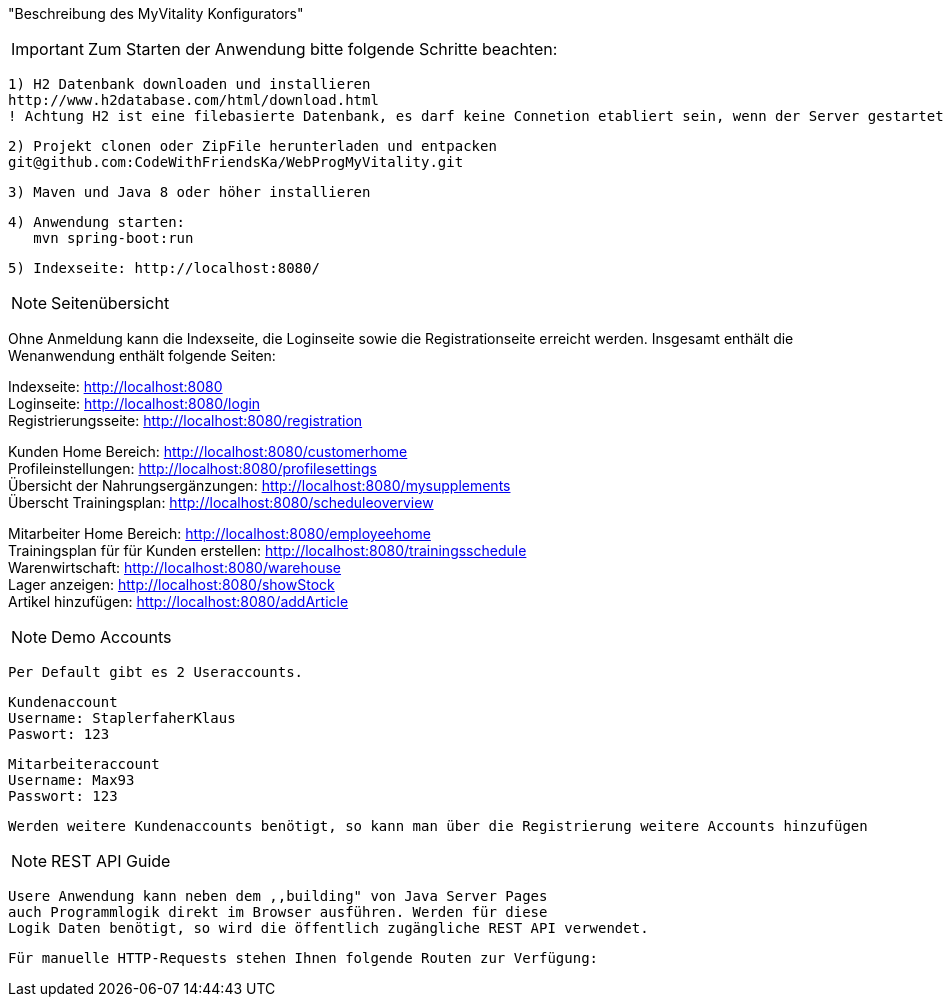 "Beschreibung des  MyVitality Konfigurators"

IMPORTANT: Zum Starten der Anwendung bitte folgende Schritte beachten:

    1) H2 Datenbank downloaden und installieren
    http://www.h2database.com/html/download.html
    ! Achtung H2 ist eine filebasierte Datenbank, es darf keine Connetion etabliert sein, wenn der Server gestartet wird

    2) Projekt clonen oder ZipFile herunterladen und entpacken
    git@github.com:CodeWithFriendsKa/WebProgMyVitality.git

    3) Maven und Java 8 oder höher installieren

    4) Anwendung starten:
       mvn spring-boot:run

    5) Indexseite: http://localhost:8080/

NOTE: Seitenübersicht

Ohne Anmeldung kann die Indexseite, die Loginseite sowie die Registrationseite erreicht werden.
Insgesamt enthält die Wenanwendung enthält folgende Seiten:

Indexseite: http://localhost:8080 +
Loginseite: http://localhost:8080/login +
Registrierungsseite: http://localhost:8080/registration +

Kunden Home Bereich: http://localhost:8080/customerhome +
Profileinstellungen: http://localhost:8080/profilesettings +
Übersicht der Nahrungsergänzungen: http://localhost:8080/mysupplements +
Überscht Trainingsplan: http://localhost:8080/scheduleoverview +

Mitarbeiter Home Bereich: http://localhost:8080/employeehome +
Trainingsplan für für Kunden erstellen: http://localhost:8080/trainingsschedule +
Warenwirtschaft: http://localhost:8080/warehouse +
Lager anzeigen: http://localhost:8080/showStock +
Artikel hinzufügen: http://localhost:8080/addArticle +

NOTE: Demo Accounts

    Per Default gibt es 2 Useraccounts.

    Kundenaccount
    Username: StaplerfaherKlaus
    Paswort: 123

    Mitarbeiteraccount
    Username: Max93
    Passwort: 123

    Werden weitere Kundenaccounts benötigt, so kann man über die Registrierung weitere Accounts hinzufügen

NOTE: REST API Guide

    Usere Anwendung kann neben dem ,,building" von Java Server Pages
    auch Programmlogik direkt im Browser ausführen. Werden für diese
    Logik Daten benötigt, so wird die öffentlich zugängliche REST API verwendet.

    Für manuelle HTTP-Requests stehen Ihnen folgende Routen zur Verfügung:

